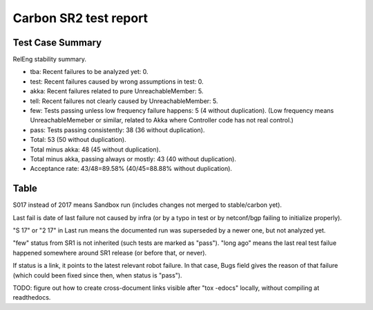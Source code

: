 
Carbon SR2 test report
^^^^^^^^^^^^^^^^^^^^^^

Test Case Summary
-----------------

RelEng stability summary.

+ tba: Recent failures to be analyzed yet: 0.
+ test: Recent failures caused by wrong assumptions in test: 0.
+ akka: Recent failures related to pure UnreachableMember: 5.
+ tell: Recent failures not clearly caused by UnreachableMember: 5.
+ few: Tests passing unless low frequency failure happens: 5 (4 without duplication).
  (Low frequency means UnreachableMemeber or similar,
  related to Akka where Controller code has not real control.)
+ pass: Tests passing consistently: 38 (36 without duplication).
+ Total: 53 (50 without duplication).
+ Total minus akka: 48 (45 without duplication).
+ Total minus akka, passing always or mostly: 43 (40 without duplication).
+ Acceptance rate: 43/48=89.58% (40/45=88.88% without duplication).

Table
-----

S017 instead of 2017 means Sandbox run (includes changes not merged to stable/carbon yet).

Last fail is date of last failure not caused by infra
(or by a typo in test or by netconf/bgp failing to initialize properly).

"S 17" or "2 17" in Last run means the documented run was superseded by a newer one, but not analyzed yet.

"few" status from SR1 is not inherited (such tests are marked as "pass").
"long ago" means the last real test failue happened somewhere around SR1 release (or before that, or never).

If status is a link, it points to the latest relevant robot failure.
In that case, Bugs field gives the reason of that failure (which could been fixed since then, when status is "pass").

.. table:: Releng stability results (post SR1, pre SR2)
   :widths: 40,15,15,15,15

   ==================   ==========  ==========  =============================================================  ======
   Test case            Last fail   Last run    Bugs                                                           Status
   ==================   ==========  ==========  =============================================================  ======
   bgp-1n-300k-a_       long ago    2017-07-26                                                                 pass
   bgp-1n-300k-t        long ago    2017-07-26                                                                 pass
   bgp-3n-300k-ll-t     2017-07-26  2017-07-26  `8318 <https://bugs.opendaylight.org/show_bug.cgi?id=8318>`__  `akka <https://logs.opendaylight.org/releng/jenkins092/bgpcep-csit-3node-periodic-bgpclustering-only-carbon/355/log.html.gz#s1-s2-t8-k2-k3-k7-k4-k1-k6-k1-k1-k1-k1-k1-k2-k1-k1-k2-k2-k2-k1-k6-k1-k2-k1>`__
   bgp-3n-300k-lr-t     2017-07-26  2017-07-26  `8318 <https://bugs.opendaylight.org/show_bug.cgi?id=8318>`__  `akka <https://logs.opendaylight.org/releng/jenkins092/bgpcep-csit-3node-periodic-bgpclustering-only-carbon/355/log.html.gz#s1-s4-t11-k2-k2>`__
   ddb-cls-ms-ll-t      long ago    2017-07-26                                                                 pass
   ddb-cls-ms-lr-t      long ago    2017-07-26                                                                 pass
   ddb-cls-ps-ll-t      long ago    2017-07-26                                                                 pass
   ddb-cls-ps-lr-t      long ago    2017-07-26                                                                 pass
   ddb-elm-ms-lr-t      long ago    2017-07-26                                                                 pass
   ddb-elm-ms-rr-t      long ago    2017-07-26                                                                 pass
   ddb-elm-ms-rl-t      long ago    2017-07-26                                                                 pass
   ddb-elm-ps-lr-t      long ago    2017-07-26                                                                 pass
   ddb-elm-ps-rr-t      long ago    2017-07-26                                                                 pass
   ddb-elm-ps-rl-t      long ago    2017-07-26                                                                 pass
   ddb-li-ms-st-t       long ago    2017-07-26                                                                 pass
   ddb-li-ms-dt-t       2017-07-22  2017-07-26  `8619 <https://bugs.opendaylight.org/show_bug.cgi?id=8619>`__  `pass <https://logs.opendaylight.org/releng/jenkins092/controller-csit-3node-clustering-only-carbon/790/log.html.gz#s1-s28-t3-k2-k25-k1-k8>`__
   ddb-li-ps-st-t       long ago    2017-07-26                                                                 pass
   ddb-li-ps-dt-t       2017-07-26  2017-07-26  `8845 <https://bugs.opendaylight.org/show_bug.cgi?id=8845>`__  `tell <https://logs.opendaylight.org/releng/jenkins092/controller-csit-3node-clustering-only-carbon/795/log.html.gz#s1-s30-t3-k2-k25-k1-k8>`__
   ddb-ci-ms-ll-ct-t    long ago    2017-07-26                                                                 pass
   ddb-ci-ms-ll-st-t    2017-07-25  2017-07-26  `8494 <https://bugs.opendaylight.org/show_bug.cgi?id=8494>`__  `pass <https://logs.opendaylight.org/releng/jenkins092/controller-csit-3node-clustering-only-carbon/792/log.html.gz#s1-s32-t3-k2-k16-k1-k1>`__
   ddb-ci-ms-lr-ct-t    long ago    2017-07-26                                                                 pass
   ddb-ci-ms-lr-st-t    2017-07-25  2017-07-26  `8494 <https://bugs.opendaylight.org/show_bug.cgi?id=8494>`__  `pass <https://logs.opendaylight.org/releng/jenkins092/controller-csit-3node-clustering-only-carbon/792/log.html.gz#s1-s32-t7-k2-k16-k1-k1>`__
   ddb-ci-ps-ll-ct-t    long ago    2017-07-26                                                                 pass
   ddb-ci-ps-ll-st-t    long ago    2017-07-26                                                                 pass
   ddb-ci-ps-lr-ct-t    long ago    2017-07-26                                                                 pass
   ddb-ci-ps-lr-st-t    2017-07-26  2017-07-26  `8898 <https://bugs.opendaylight.org/show_bug.cgi?id=8898>`__  `tell <https://logs.opendaylight.org/releng/jenkins092/controller-csit-3node-clustering-only-carbon/794/log.html.gz#s1-s34-t7-k2-k16-k1-k1>`__
   ddb-ls-ms-lr-t       long ago    2017-07-26                                                                 pass
   ddb-ls-ms-rr-t       long ago    2017-07-26                                                                 pass
   ddb-ls-ms-rl-t       long ago    2017-07-26                                                                 pass
   ddb-ls-ps-lr-t       2017-07-26  2017-07-26  `8733 <https://bugs.opendaylight.org/show_bug.cgi?id=8733>`__  `tell <https://logs.opendaylight.org/releng/jenkins092/controller-csit-3node-clustering-only-carbon/795/log.html.gz#s1-s38-t1-k2-k14-k2-k1-k4-k7-k1>`__
   ddb-ls-ps-rr-t       2017-07-26  2017-07-26  `8733 <https://bugs.opendaylight.org/show_bug.cgi?id=8733>`__  `tell <https://logs.opendaylight.org/releng/jenkins092/controller-csit-3node-clustering-only-carbon/795/log.html.gz#s1-s38-t3-k2-k14-k2-k1-k4-k7-k1>`__
   ddb-ls-ps-rl-t       2017-07-18  2017-07-26  `8733 <https://bugs.opendaylight.org/show_bug.cgi?id=8733>`__  `tell <https://logs.opendaylight.org/releng/jenkins092/controller-csit-3node-clustering-only-carbon/786/log.html.gz#s1-s38-t5-k2-k14-k2-k1-k4-k7-k1>`__
   drb-rpp-ms-a         long ago    2017-07-26                                                                 pass
   drb-rph-ms-a         long ago    2017-07-26                                                                 pass
   drb-app-ms-a         long ago    2017-07-26                                                                 pass
   drb-aph-ms-a         long ago    2017-07-26                                                                 pass
   dnb-1n-60k-a         long ago    2017-07-26                                                                 pass
   ss-ms-ms-a           long ago    2017-07-26                                                                 pass
   ss-ph-ms-a           2017-07-25  2017-07-26  `8420 <https://bugs.opendaylight.org/show_bug.cgi?id=8420>`__  `few <https://logs.opendaylight.org/releng/jenkins092/controller-csit-3node-clustering-only-carbon/792/log.html.gz#s1-s12-t5-k2-k3-k1-k2>`__
   ss-cl-ms-a           long ago    2017-07-26                                                                 pass
   ss-ms-ms-t           long ago    2017-07-26                                                                 pass
   ss-ph-ms-t           2017-07-26  2017-07-26  `8420 <https://bugs.opendaylight.org/show_bug.cgi?id=8420>`__  `few <https://logs.opendaylight.org/releng/jenkins092/controller-csit-3node-clustering-only-carbon/795/log.html.gz#s1-s42-t5-k2-k3-k1-k2>`__
   ss-cl-ms-t           long ago    2017-07-26                                                                 pass
   netconf-ba-ms-a      long ago    2017-07-26                                                                 pass
   netconf-ok-ms-a      2017-07-26  2017-07-26  `8899 <https://bugs.opendaylight.org/show_bug.cgi?id=8899>`__  `few <https://logs.opendaylight.org/releng/jenkins092/netconf-csit-3node-clustering-only-carbon/607/log.html.gz#s1-s5-t14-k2-k1-k2-k1-k4-k1>`__
   netconf-rr-ms-a      long ago    2017-07-26                                                                 pass
   bgp-3n-300k-t-long_  2017-07-23  2017-07-23  `8318 <https://bugs.opendaylight.org/show_bug.cgi?id=8318>`__  `akka <https://logs.opendaylight.org/releng/jenkins092/bgpcep-csit-3node-bgpclustering-longevity-only-carbon/13/log.html.gz#s1-s2-t1-k10-k1-k1-k1-k1-k1-k1-k1-k1-k1-k2-k1-k3-k7-k4-k1-k6-k1-k1-k1-k1-k1-k2-k1-k1-k2-k2-k2-k1-k6-k1-k2-k1>`__
   ddb-elm-mc-t-long    2017-07-15  2017-07-23  `8792 <https://bugs.opendaylight.org/show_bug.cgi?id=8792>`__  `few <https://logs.opendaylight.org/releng/jenkins092/controller-csit-3node-ddb-expl-lead-movement-longevity-only-carbon/15/log.html.gz#s1-s2-t1-k2-k1-k1-k1-k1-k1-k1-k2-k1-k1-k2-k10>`__
   drb-rpp-ms-a-long    long ago    2017-07-23                                                                 pass
   drb-rph-ms-a-long    2017-07-23  2017-07-23  `8430 <https://bugs.opendaylight.org/show_bug.cgi?id=8430>`__  `akka <https://logs.opendaylight.org/releng/jenkins092/controller-csit-3node-drb-partnheal-longevity-only-carbon/20/log.html.gz#s1-t1-k3-k1-k1-k1-k1-k1-k1-k2-k1-k1-k6-k1-k1-k1-k1-k1-k1-k2-k1-k1-k1-k3-k1-k1-k1-k2-k1-k4-k7-k1>`__
   dnb-1n-60k-a-long    long ago    2017-07-23                                                                 pass
   ss-ph-ms-a-long      2017-07-23  2017-07-23  `8420 <https://bugs.opendaylight.org/show_bug.cgi?id=8420>`__  `akka <https://logs.opendaylight.org/releng/jenkins092/controller-csit-3node-cs-partnheal-longevity-only-carbon/17/log.html.gz#s1-s2-t1-k3-k1-k1-k1-k1-k1-k1-k2-k1-k1-k7-k3-k1-k2>`__
   ss-cl-ms-a-long      2017-07-15  2017-07-23  `8858 <https://bugs.opendaylight.org/show_bug.cgi?id=8858>`__  `few <https://logs.opendaylight.org/releng/jenkins092/controller-csit-3node-cs-chasing-leader-longevity-only-carbon/13/log.html.gz#s1-s2-t3-k3-k2-k1-k1-k2-k1-k4-k7-k1>`__
   ==================   ==========  ==========  =============================================================  ======

TODO: figure out how to create cross-document links visible after "tox -edocs" locally, without compiling at readthedocs.
